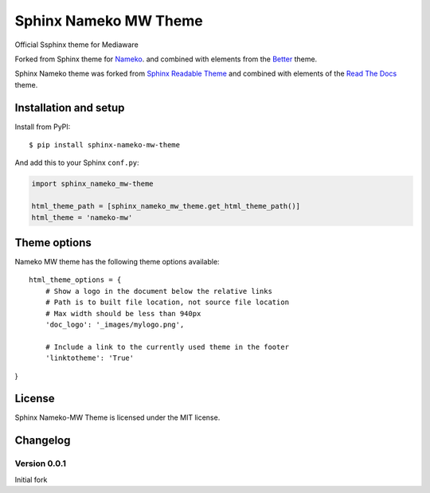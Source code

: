 ======================
Sphinx Nameko MW Theme
======================

Official Ssphinx theme for Mediaware

Forked from Sphinx theme for `Nameko <https://github.com/onefinestay/nameko>`_.
and combined with elements from the `Better <https://github.com/irskep/sphinx-better-theme>`_
theme.

Sphinx Nameko theme was forked from `Sphinx Readable Theme <https://github.com/ignacysokolowski/sphinx-readable-theme>`_
and combined with elements of the `Read The Docs <https://github.com/snide/sphinx_rtd_theme>`_ theme.


Installation and setup
======================


Install from PyPI::

    $ pip install sphinx-nameko-mw-theme

And add this to your Sphinx ``conf.py``:

.. code-block:: python

    import sphinx_nameko_mw-theme

    html_theme_path = [sphinx_nameko_mw_theme.get_html_theme_path()]
    html_theme = 'nameko-mw'

Theme options
==============

Nameko MW theme has the following theme options available::

    html_theme_options = {
        # Show a logo in the document below the relative links
        # Path is to built file location, not source file location
        # Max width should be less than 940px
        'doc_logo': '_images/mylogo.png',

        # Include a link to the currently used theme in the footer
        'linktotheme': 'True'
}


License
=======

Sphinx Nameko-MW Theme is licensed under the MIT license.


Changelog
=========

Version 0.0.1
-------------

Initial fork
